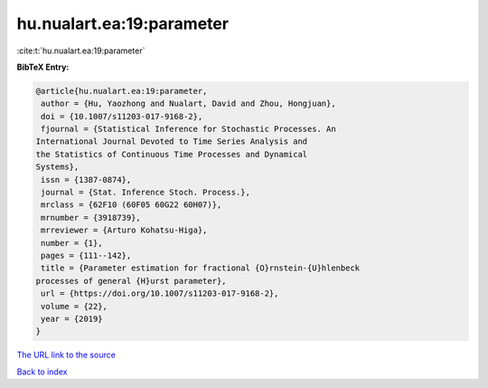 hu.nualart.ea:19:parameter
==========================

:cite:t:`hu.nualart.ea:19:parameter`

**BibTeX Entry:**

.. code-block:: bibtex

   @article{hu.nualart.ea:19:parameter,
    author = {Hu, Yaozhong and Nualart, David and Zhou, Hongjuan},
    doi = {10.1007/s11203-017-9168-2},
    fjournal = {Statistical Inference for Stochastic Processes. An
   International Journal Devoted to Time Series Analysis and
   the Statistics of Continuous Time Processes and Dynamical
   Systems},
    issn = {1387-0874},
    journal = {Stat. Inference Stoch. Process.},
    mrclass = {62F10 (60F05 60G22 60H07)},
    mrnumber = {3918739},
    mrreviewer = {Arturo Kohatsu-Higa},
    number = {1},
    pages = {111--142},
    title = {Parameter estimation for fractional {O}rnstein-{U}hlenbeck
   processes of general {H}urst parameter},
    url = {https://doi.org/10.1007/s11203-017-9168-2},
    volume = {22},
    year = {2019}
   }
`The URL link to the source <ttps://doi.org/10.1007/s11203-017-9168-2}>`_


`Back to index <../By-Cite-Keys.html>`_
